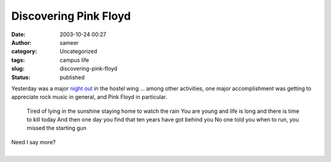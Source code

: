 Discovering Pink Floyd
######################
:date: 2003-10-24 00:27
:author: sameer
:category: Uncategorized
:tags: campus life
:slug: discovering-pink-floyd
:status: published

Yesterday was a major `night out <http://www.it.iitb.ac.in/~shantanu/bartending.html>`__ in the hostel wing ... among other activities, one major accomplishment was getting to appreciate rock music in general, and Pink Floyd in particular.

   Tired of lying in the sunshine staying home to watch the rain
   You are young and life is long and there is time to kill today
   And then one day you find that ten years have got behind you
   No one told you when to run, you missed the starting gun

| Need I say more?
| 
